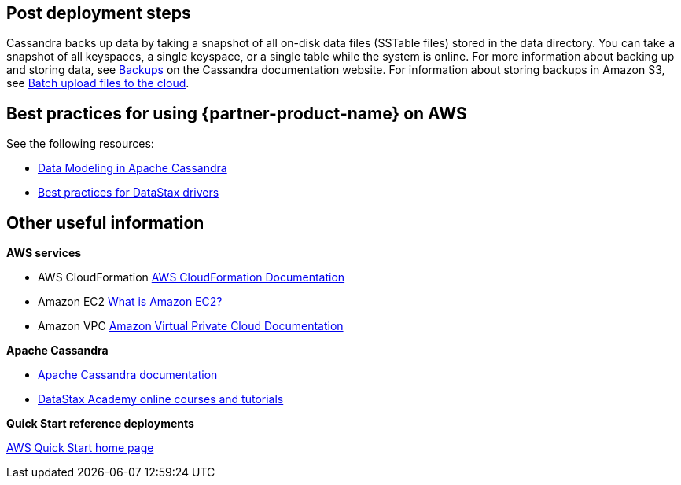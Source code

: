 // Add steps as necessary for accessing the software, post-configuration, and testing. Don’t include full usage instructions for your software, but add links to your product documentation for that information.
//Should any sections not be applicable, remove them

// == Test the deployment
// If steps are required to test the deployment, add them here. If not, remove the heading

== Post deployment steps
// If Post-deployment steps are required, add them here. If not, remove the heading
Cassandra backs up data by taking a snapshot of all on-disk data files (SSTable files) stored in the data directory. You can take a snapshot of all keyspaces, a single keyspace, or a single table while the system is online. For more information about backing up and storing data, see https://cassandra.apache.org/doc/latest/operating/backups.html[Backups^] on the Cassandra documentation website.
For information about storing backups in Amazon S3, see https://aws.amazon.com/getting-started/tutorials/backup-to-s3-cli/[Batch upload files to the cloud^].

== Best practices for using {partner-product-name} on AWS
// Provide post-deployment best practices for using the technology on AWS, including considerations such as migrating data, backups, ensuring high performance, high availability, etc. Link to software documentation for detailed information.

See the following resources:

* https://www.datastax.com/resources/whitepaper/data-modeling-apache-cassandra[Data Modeling in Apache Cassandra^]

* https://docs.datastax.com/en/devapp/doc/devapp/driversBestPractices.html[Best practices for DataStax drivers^]

// == Security
// Provide post-deployment best practices for using the technology on AWS, including considerations such as migrating data, backups, ensuring high performance, high availability, etc. Link to software documentation for detailed information.

// _Add any security-related information._

== Other useful information
//Provide any other information of interest to users, especially focusing on areas where AWS or cloud usage differs from on-premises usage.

**AWS services**

* AWS CloudFormation
https://aws.amazon.com/documentation/cloudformation/[AWS CloudFormation Documentation^]
* Amazon EC2
https://docs.aws.amazon.com/AWSEC2/latest/WindowsGuide/[What is Amazon EC2?^]
* Amazon VPC
https://aws.amazon.com/documentation/vpc/[Amazon Virtual Private Cloud Documentation^]

**Apache Cassandra**

* https://cassandra.apache.org/doc/latest/new/index.html[Apache Cassandra documentation^]
* https://academy.datastax.com/[DataStax Academy online courses and tutorials^]

**Quick Start reference deployments**

https://aws.amazon.com/quickstart/[AWS Quick Start home page^]